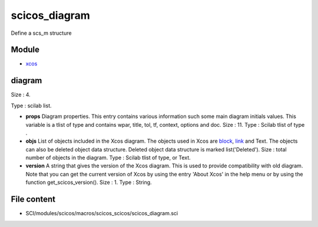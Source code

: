 


scicos_diagram
==============

Define a scs_m structure



Module
~~~~~~


+ `xcos`_




diagram
~~~~~~~

Size : 4.

Type : scilab list.




+ **props** Diagram properties. This entry contains various
  information such some main diagram initials values. This variable is a
  tlist of type and contains wpar, title, tol, tf, context, options and
  doc. Size : 11. Type : Scilab tlist of type .
+ **objs** List of objects included in the Xcos diagram. The objects
  used in Xcos are `block`_, `link`_ and Text. The objects can also be
  deleted object data structure. Deleted object data structure is marked
  list('Deleted'). Size : total number of objects in the diagram. Type :
  Scilab tlist of type, or Text.
+ **version** A string that gives the version of the Xcos diagram.
  This is used to provide compatibility with old diagram. Note that you
  can get the current version of Xcos by using the entry 'About Xcos' in
  the help menu or by using the function get_scicos_version(). Size : 1.
  Type : String.




File content
~~~~~~~~~~~~


+ SCI/modules/scicos/macros/scicos_scicos/scicos_diagram.sci


.. _block: scicos_block.html
.. _xcos: xcos.html
.. _link: scicos_link.html


